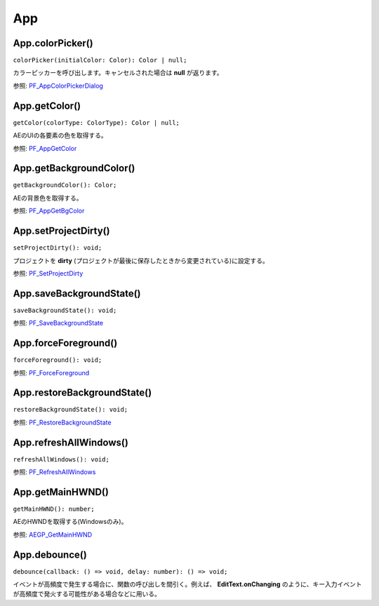 ====
App
====

App.colorPicker()
------------------

``colorPicker(initialColor: Color): Color | null;``

カラーピッカーを呼び出します。キャンセルされた場合は **null** が返ります。

参照: `PF_AppColorPickerDialog <https://ae-plugins.docsforadobe.dev/effect-details/useful-utility-functions.html?highlight=PF_AppColorPickerDialog#pf-appsuite>`_

.. tabs::

    .. code-tab:: TypeScript

        const yourFavoriteColor = Atarabi.app.colorPicker([1, 0, 0]);

    .. code-tab:: JavaScript

        var yourFavoriteColor = Atarabi.app.colorPicker([1, 0, 0]);


App.getColor()
--------------

``getColor(colorType: ColorType): Color | null;``

AEのUIの各要素の色を取得する。

参照: `PF_AppGetColor <https://ae-plugins.docsforadobe.dev/effect-details/useful-utility-functions.html?highlight=PF_AppGetColor#pf-appsuite>`_

.. tabs::

    .. code-tab:: TypeScript

        const buttonTextColor = Atarabi.app.getColor('Button Text');

    .. code-tab:: JavaScript

        var buttonTextColor = Atarabi.app.getColor('Button Text');


App.getBackgroundColor()
-------------------------

``getBackgroundColor(): Color;``

AEの背景色を取得する。

参照: `PF_AppGetBgColor <https://ae-plugins.docsforadobe.dev/effect-details/useful-utility-functions.html?highlight=PF_AppGetBgColor#pf-appsuite>`_

.. tabs::

    .. code-tab:: TypeScript

        const bgColor = Atarabi.app.getBackgroundColor();

    .. code-tab:: JavaScript

        var bgColor = Atarabi.app.getBackgroundColor();

App.setProjectDirty()
-------------------------

``setProjectDirty(): void;``

プロジェクトを **dirty** (プロジェクトが最後に保存したときから変更されている)に設定する。

参照: `PF_SetProjectDirty <https://ae-plugins.docsforadobe.dev/effect-details/useful-utility-functions.html?highlight=PF_SetProjectDirty#pf-advappsuite2>`_

.. tabs::

    .. code-tab:: TypeScript

        Atarabi.app.setProjectDirty();

    .. code-tab:: JavaScript

        Atarabi.app.setProjectDirty();

.. versionadded:: 0.2.0

App.saveBackgroundState()
-------------------------

``saveBackgroundState(): void;``

参照: `PF_SaveBackgroundState <https://ae-plugins.docsforadobe.dev/effect-details/useful-utility-functions.html?highlight=PF_SaveBackgroundState#pf-advappsuite2>`_

.. tabs::

    .. code-tab:: TypeScript

        Atarabi.app.saveBackgroundState();

    .. code-tab:: JavaScript

        Atarabi.app.saveBackgroundState();

.. versionadded:: 0.2.0

App.forceForeground()
-------------------------

``forceForeground(): void;``

参照: `PF_ForceForeground <https://ae-plugins.docsforadobe.dev/effect-details/useful-utility-functions.html?highlight=PF_ForceForeground#pf-advappsuite2>`_

.. tabs::

    .. code-tab:: TypeScript

        Atarabi.app.forceForeground();

    .. code-tab:: JavaScript

        Atarabi.app.forceForeground();

.. versionadded:: 0.2.0

App.restoreBackgroundState()
----------------------------

``restoreBackgroundState(): void;``

参照: `PF_RestoreBackgroundState <https://ae-plugins.docsforadobe.dev/effect-details/useful-utility-functions.html?highlight=PF_RestoreBackgroundState#pf-advappsuite2>`_

.. tabs::

    .. code-tab:: TypeScript

        Atarabi.app.restoreBackgroundState();

    .. code-tab:: JavaScript

        Atarabi.app.restoreBackgroundState();

.. versionadded:: 0.2.0

App.refreshAllWindows()
-------------------------

``refreshAllWindows(): void;``

参照: `PF_RefreshAllWindows <https://ae-plugins.docsforadobe.dev/effect-details/useful-utility-functions.html?highlight=PF_RefreshAllWindows#pf-advappsuite2>`_

.. tabs::

    .. code-tab:: TypeScript

        Atarabi.app.refreshAllWindows();

    .. code-tab:: JavaScript

        Atarabi.app.refreshAllWindows();

.. versionadded:: 0.2.0

App.getMainHWND() 
-------------------------

``getMainHWND(): number;``

AEのHWNDを取得する(Windowsのみ)。

参照: `AEGP_GetMainHWND <https://ae-plugins.docsforadobe.dev/aegps/aegp-suites.html?highlight=AEGP_GetMainHWND#aegp-utilitysuite6>`_

.. tabs::

    .. code-tab:: TypeScript

        const hwnd = Atarabi.app.getMainHWND();

    .. code-tab:: JavaScript

        var hwnd = Atarabi.app.getMainHWND();

.. versionadded:: 0.2.0

App.debounce()
---------------

``debounce(callback: () => void, delay: number): () => void;``

イベントが高頻度で発生する場合に、関数の呼び出しを間引く。例えば、 **EditText.onChanging** のように、キー入力イベントが高頻度で発火する可能性がある場合などに用いる。

.. tabs::

    .. code-tab:: TypeScript

        const win = new Window('dialog');
        win.preferredSize[0] = 200;
        const editText = win.add('edittext');
        editText.alignment = ['fill', 'top'];
        editText.onChanging = Atarabi.app.debounce(() => {
            alert(editText.text);
        }, 1000);
        win.show();

    .. code-tab:: JavaScript

        var win = new Window('dialog');
        win.preferredSize[0] = 200;
        var editText = win.add('edittext');
        editText.alignment = ['fill', 'top'];
        editText.onChanging = Atarabi.app.debounce(function () {
            alert(editText.text);
        }, 1000);
        win.show();
